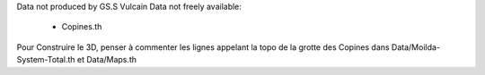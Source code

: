 Data not produced by GS.S Vulcain
Data not freely available:
    - Copines.th

Pour Construire le 3D, penser à commenter les lignes appelant la topo de la grotte des Copines dans Data/Moilda-System-Total.th et Data/Maps.th

